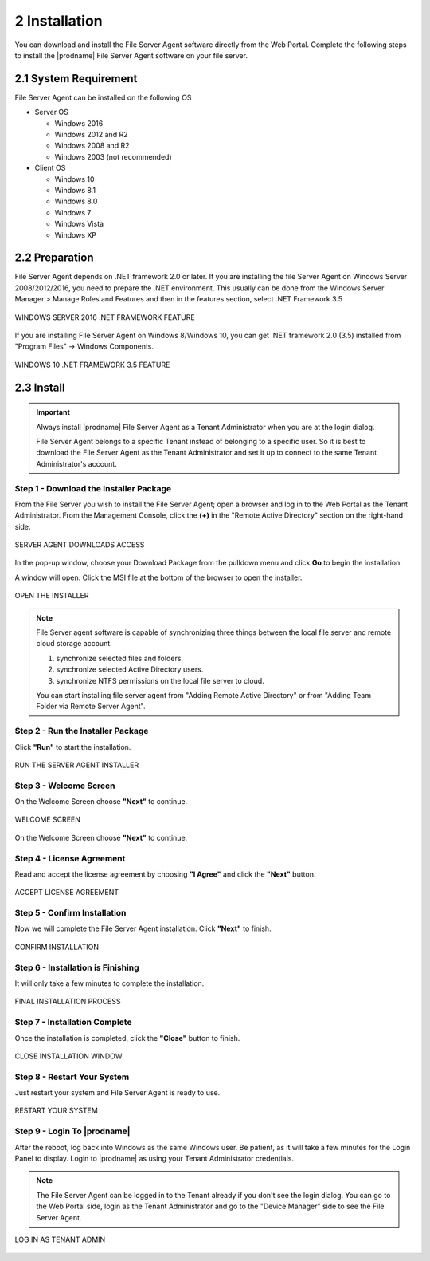 ################
2 Installation
################


You can download and install the File Server Agent software directly from the Web Portal. Complete the following steps to install the |prodname| File Server Agent software on your file server.


************************
2.1 System Requirement
************************

File Server Agent can be installed on the following OS

* Server OS

  - Windows 2016
  - Windows 2012 and R2
  - Windows 2008 and R2
  - Windows 2003 (not recommended)
    
* Client OS

  - Windows 10
  - Windows 8.1
  - Windows 8.0
  - Windows 7
  - Windows Vista
  - Windows XP
    

*****************
2.2 Preparation
*****************

File Server Agent depends on .NET framework 2.0 or later. If you are installing the file Server Agent on Windows Server 2008/2012/2016, you need to prepare the .NET environment. This usually can be done from the Windows Server Manager > Manage Roles and Features and then in the features section, select .NET Framework 3.5

.. figure:: _static/image_s2_2_01.png
  :align: center

  WINDOWS SERVER 2016 .NET FRAMEWORK FEATURE


If you are installing File Server Agent on Windows 8/Windows 10, you can get .NET framework 2.0 (3.5) installed from "Program Files" -> Windows Components.

.. figure:: _static/image_s2_2_02.png
  :align: center
  
  WINDOWS 10 .NET FRAMEWORK 3.5 FEATURE
    

*************
2.3 Install
*************

.. important::

    Always install |prodname| File Server Agent as a Tenant Administrator when you are at the login dialog.
    
    File Server Agent belongs to a specific Tenant instead of belonging to a specific user. So it is best to download the File Server Agent as the Tenant Administrator and set it up to connect to the same Tenant Administrator's account.

Step 1 - Download the Installer Package
-----------------------------------------

From the File Server you wish to install the File Server Agent; open a browser and log in to the Web Portal as the Tenant Administrator. From the Management Console, click the **(+)** in the "Remote Active Directory" section on the right-hand side. 

.. figure:: _static/image_s2_3_01.png
  :align: center
      
  SERVER AGENT DOWNLOADS ACCESS

In the pop-up window, choose your Download Package from the pulldown menu and click **Go** to begin the installation.

A window will open. Click the MSI file at the bottom of the browser to open the installer. 

.. figure:: _static/image_s2_3_2.png
  :align: center
    
  OPEN THE INSTALLER
  
.. note::

    File Server agent software is capable of synchronizing three things between the local file server and remote cloud storage account.
    
    1. synchronize selected files and folders.
    2. synchronize selected Active Directory users. 
    3. synchronize NTFS permissions on the local file server to cloud. 
    
    You can start installing file server agent from "Adding Remote Active Directory" or from "Adding Team Folder via Remote Server Agent".

Step 2 - Run the Installer Package
------------------------------------

Click **"Run"** to start the installation. 

.. figure:: _static/image_s2_3_3.png
  :align: center
      
  RUN THE SERVER AGENT INSTALLER

Step 3 - Welcome Screen
-------------------------

On the Welcome Screen choose **"Next"** to continue. 

.. figure:: _static/image_s2_3_3a.png
  :align: center
      
  WELCOME SCREEN


On the Welcome Screen choose **"Next"** to continue. 

Step 4 - License Agreement
----------------------------

Read and accept the license agreement by choosing **"I Agree"** and click the **"Next"** button. 

.. figure:: _static/image_s2_3_4.png
  :align: center
      
  ACCEPT LICENSE AGREEMENT

Step 5 - Confirm Installation
-------------------------------

Now we will complete the File Server Agent installation. Click **"Next"** to finish. 

.. figure:: _static/image_s2_3_5.png
  :align: center
      
  CONFIRM INSTALLATION

Step 6 - Installation is Finishing
------------------------------------

It will only take a few minutes to complete the installation. 

.. figure:: _static/image_s2_3_6.png
  :align: center
      
  FINAL INSTALLATION PROCESS

Step 7 - Installation Complete
--------------------------------

Once the installation is completed, click the **"Close"** button to finish. 

.. figure:: _static/image_s2_3_7.png
  :align: center
      
  CLOSE INSTALLATION WINDOW

Step 8 - Restart Your System
------------------------------

Just restart your system and File Server Agent is ready to use.  

.. figure:: _static/image_s2_3_8.png
  :align: center
      
  RESTART YOUR SYSTEM
  

Step 9 - Login To |prodname|
-------------------------------

After the reboot, log back into Windows as the same Windows user. Be patient, as it will take a few minutes for the Login Panel to display. Login to |prodname| as using your Tenant Administrator credentials. 
  
.. note::
  The File Server Agent can be logged in to the Tenant already if you don't see the login dialog. You can go to the Web Portal side, login as the Tenant Administrator and go to the "Device Manager" side to see the File Server Agent. 
    
.. figure:: _static/image_s2_3_9.png
  :align: center
  
  LOG IN AS TENANT ADMIN
